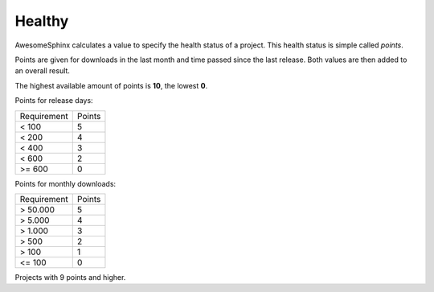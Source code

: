 Healthy
=======
AwesomeSphinx calculates a value to specify the health status of a project.
This health status is simple called `points`.

Points are given for downloads in the last month and time passed since the last release.
Both values are then added to an overall result.

The highest available amount of points is **10**, the lowest **0**.

Points for release days:

.. list-table:: 

   - * Requirement
     * Points
   - * < 100
     * 5 
   - * < 200
     * 4 
   - * < 400
     * 3 
   - * < 600
     * 2 
   - * >= 600
     * 0 

Points for monthly downloads:

.. list-table:: 

   - * Requirement
     * Points
   - * > 50.000
     * 5 
   - * > 5.000
     * 4 
   - * > 1.000
     * 3
   - * > 500
     * 2
   - * > 100
     * 1
   - * <= 100
     * 0
   
.. needbar:: Health points
   :show_top_sum:
   :xlabels: 0,1,2,3,4,5,6,7,8,9,10

   int(points) == 0, int(points) == 1,int(points) == 2,int(points) == 3,int(points) == 4,int(points) == 5,int(points) == 6,int(points) == 7,int(points) == 8,int(points) == 9,int(points) == 10

Projects with 9 points and higher.

.. needtable::
   :filter: int(points) >= 9
   :columns: id, title, sphinx_type as "Type", package_summary as "Summary", points, download_points as "DL points", release_points as "Release points", code_nice as "Code Link", pypi_nice as "PyPi Link", website_nice as "Website Link"